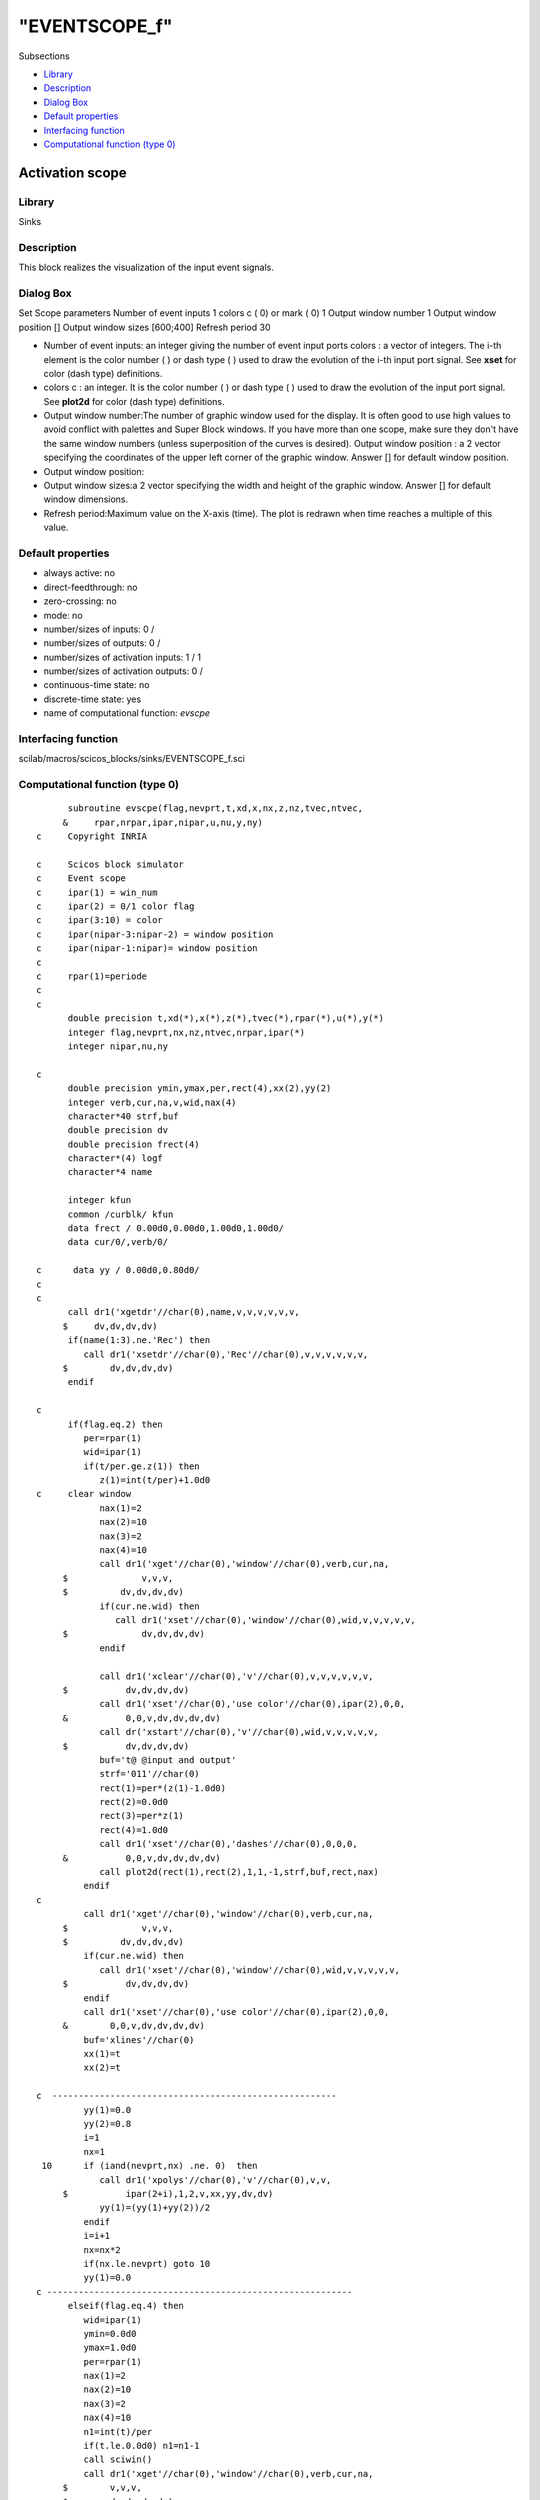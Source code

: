 ====
"EVENTSCOPE_f"
====

Subsections

+ `Library`_
+ `Description`_
+ `Dialog Box`_
+ `Default properties`_
+ `Interfacing function`_
+ `Computational function (type 0)`_







Activation scope
----------------



Library
~~~~~~~
Sinks


Description
~~~~~~~~~~~
This block realizes the visualization of the input event signals.


Dialog Box
~~~~~~~~~~
Set Scope parameters Number of event inputs 1 colors c ( 0) or mark (
0) 1 Output window number 1 Output window position [] Output window
sizes [600;400] Refresh period 30

+ Number of event inputs: an integer giving the number of event input
  ports colors : a vector of integers. The i-th element is the color
  number ( ) or dash type ( ) used to draw the evolution of the i-th
  input port signal. See **xset** for color (dash type) definitions.
+ colors c : an integer. It is the color number ( ) or dash type ( )
  used to draw the evolution of the input port signal. See **plot2d**
  for color (dash type) definitions.
+ Output window number:The number of graphic window used for the
  display. It is often good to use high values to avoid conflict with
  palettes and Super Block windows. If you have more than one scope,
  make sure they don't have the same window numbers (unless
  superposition of the curves is desired). Output window position : a 2
  vector specifying the coordinates of the upper left corner of the
  graphic window. Answer [] for default window position.
+ Output window position:
+ Output window sizes:a 2 vector specifying the width and height of
  the graphic window. Answer [] for default window dimensions.
+ Refresh period:Maximum value on the X-axis (time). The plot is
  redrawn when time reaches a multiple of this value.




Default properties
~~~~~~~~~~~~~~~~~~


+ always active: no
+ direct-feedthrough: no
+ zero-crossing: no
+ mode: no
+ number/sizes of inputs: 0 /
+ number/sizes of outputs: 0 /
+ number/sizes of activation inputs: 1 / 1
+ number/sizes of activation outputs: 0 /
+ continuous-time state: no
+ discrete-time state: yes
+ name of computational function: *evscpe*



Interfacing function
~~~~~~~~~~~~~~~~~~~~
scilab/macros/scicos_blocks/sinks/EVENTSCOPE_f.sci


Computational function (type 0)
~~~~~~~~~~~~~~~~~~~~~~~~~~~~~~~


::

          subroutine evscpe(flag,nevprt,t,xd,x,nx,z,nz,tvec,ntvec,
         &     rpar,nrpar,ipar,nipar,u,nu,y,ny)
    c     Copyright INRIA
    
    c     Scicos block simulator
    c     Event scope
    c     ipar(1) = win_num
    c     ipar(2) = 0/1 color flag
    c     ipar(3:10) = color
    c     ipar(nipar-3:nipar-2) = window position
    c     ipar(nipar-1:nipar)= window position
    c
    c     rpar(1)=periode
    c
    c
          double precision t,xd(*),x(*),z(*),tvec(*),rpar(*),u(*),y(*)
          integer flag,nevprt,nx,nz,ntvec,nrpar,ipar(*)
          integer nipar,nu,ny
    
    c
          double precision ymin,ymax,per,rect(4),xx(2),yy(2)
          integer verb,cur,na,v,wid,nax(4)
          character*40 strf,buf
          double precision dv
          double precision frect(4)
          character*(4) logf
          character*4 name
    
          integer kfun
          common /curblk/ kfun
          data frect / 0.00d0,0.00d0,1.00d0,1.00d0/
          data cur/0/,verb/0/
    
    c      data yy / 0.00d0,0.80d0/
    c     
    c     
          call dr1('xgetdr'//char(0),name,v,v,v,v,v,v,
         $     dv,dv,dv,dv)
          if(name(1:3).ne.'Rec') then
             call dr1('xsetdr'//char(0),'Rec'//char(0),v,v,v,v,v,v,
         $        dv,dv,dv,dv)
          endif
    
    c     
          if(flag.eq.2) then
             per=rpar(1)
             wid=ipar(1)
             if(t/per.ge.z(1)) then
                z(1)=int(t/per)+1.0d0
    c     clear window
                nax(1)=2
                nax(2)=10
                nax(3)=2
                nax(4)=10
                call dr1('xget'//char(0),'window'//char(0),verb,cur,na,
         $		v,v,v,
         $          dv,dv,dv,dv)
                if(cur.ne.wid) then
                   call dr1('xset'//char(0),'window'//char(0),wid,v,v,v,v,v,
         $              dv,dv,dv,dv)
                endif
    
                call dr1('xclear'//char(0),'v'//char(0),v,v,v,v,v,v,
         $           dv,dv,dv,dv)
                call dr1('xset'//char(0),'use color'//char(0),ipar(2),0,0,
         &           0,0,v,dv,dv,dv,dv)
                call dr('xstart'//char(0),'v'//char(0),wid,v,v,v,v,v,
         $           dv,dv,dv,dv)
                buf='t@ @input and output'
                strf='011'//char(0)
                rect(1)=per*(z(1)-1.0d0)
                rect(2)=0.0d0
                rect(3)=per*z(1)
                rect(4)=1.0d0
                call dr1('xset'//char(0),'dashes'//char(0),0,0,0,
         &           0,0,v,dv,dv,dv,dv)
                call plot2d(rect(1),rect(2),1,1,-1,strf,buf,rect,nax)
             endif
    c
             call dr1('xget'//char(0),'window'//char(0),verb,cur,na,
         $		v,v,v,
         $          dv,dv,dv,dv)
             if(cur.ne.wid) then
                call dr1('xset'//char(0),'window'//char(0),wid,v,v,v,v,v,
         $           dv,dv,dv,dv)
             endif
             call dr1('xset'//char(0),'use color'//char(0),ipar(2),0,0,
         &        0,0,v,dv,dv,dv,dv)
             buf='xlines'//char(0)
             xx(1)=t
             xx(2)=t 
    
    c  ------------------------------------------------------
             yy(1)=0.0
             yy(2)=0.8
             i=1
             nx=1
     10      if (iand(nevprt,nx) .ne. 0)  then
                call dr1('xpolys'//char(0),'v'//char(0),v,v,
         $           ipar(2+i),1,2,v,xx,yy,dv,dv)
                yy(1)=(yy(1)+yy(2))/2
             endif
             i=i+1
             nx=nx*2
             if(nx.le.nevprt) goto 10
             yy(1)=0.0
    c ----------------------------------------------------------
          elseif(flag.eq.4) then
             wid=ipar(1)
             ymin=0.0d0
             ymax=1.0d0
             per=rpar(1)
             nax(1)=2
             nax(2)=10
             nax(3)=2
             nax(4)=10
             n1=int(t)/per
             if(t.le.0.0d0) n1=n1-1
             call sciwin()
             call dr1('xget'//char(0),'window'//char(0),verb,cur,na,
         $        v,v,v,
         $        dv,dv,dv,dv)
             if(cur.ne.wid) then
                call dr1('xset'//char(0),'window'//char(0),wid,v,v,v,v,v,
         $           dv,dv,dv,dv)
             endif
    c         
             rect(1)=per*(1+n1)
             rect(2)=ymin
             rect(3)=per*(2+n1)
             rect(4)=ymax
             call  setscale2d(frect,rect,'nn'//char(0))
             
             iwp=nipar-3
             if(ipar(iwp).ge.0) then
                call dr1('xset'//char(0),'wpos'//char(0),ipar(iwp),
         $           ipar(iwp+1),v,v,v,v,dv,dv,dv,dv)
             endif
             iwd=nipar-1
             if(ipar(iwd).ge.0) then
                call dr1('xset'//char(0),'wdim'//char(0),ipar(iwd),
         $           ipar(iwd+1),v,v,v,v,dv,dv,dv,dv)
             endif
    c
    
             call dr1('xset'//char(0),'use color'//char(0),ipar(2),0,0,
         &        0,0,v,dv,dv,dv,dv)
             call dr1('xset'//char(0),'alufunction'//char(0),3,0,0,
         &        0,0,v,dv,dv,dv,dv)
             
             call dr1('xclear'//char(0),'v'//char(0),v,v,v,v,v,v,
         $        dv,dv,dv,dv)
             call dr('xstart'//char(0),'v'//char(0),wid,v,v,v,v,v,
         $        dv,dv,dv,dv)
             buf='t@ @input and output'
             strf='011'//char(0)
             call dr1('xset'//char(0),'dashes'//char(0),0,0,0,
         &        0,0,v,dv,dv,dv,dv)
             call plot2d(rect(1),rect(2),1,1,-1,strf,buf,rect,nax)
             nxname=40
             call getlabel(kfun,buf,nxname)
             if(nxname.gt.39) nxname=39
             buf(nxname+1:nxname+1)=char(0)
             if ((nxname.eq.1.and.buf(1:1).eq.' ').or.(nxname.eq.0)) then
             else
                call dr('xname'//char(0),buf,v,v,v,v,v,v,dv,dv,dv,dv)
             endif
             call sxevents()
             z(1)=0.0d0
          endif
    
          call dr1('xsetdr'//char(0),name,v,v,v,v,v,v,
         $     dv,dv,dv,dv)
     
          end



Ramine Nikoukhah 2004-06-22
.. _Default properties: ://./scicos/EVENTSCOPE_f.htm#SECTION00529400000000000000
.. _Interfacing function: ://./scicos/EVENTSCOPE_f.htm#SECTION00529500000000000000
.. _Library: ://./scicos/EVENTSCOPE_f.htm#SECTION00529100000000000000
.. _Computational function (type 0): ://./scicos/EVENTSCOPE_f.htm#SECTION00529600000000000000
.. _Description: ://./scicos/EVENTSCOPE_f.htm#SECTION00529200000000000000
.. _Dialog Box: ://./scicos/EVENTSCOPE_f.htm#SECTION00529300000000000000



